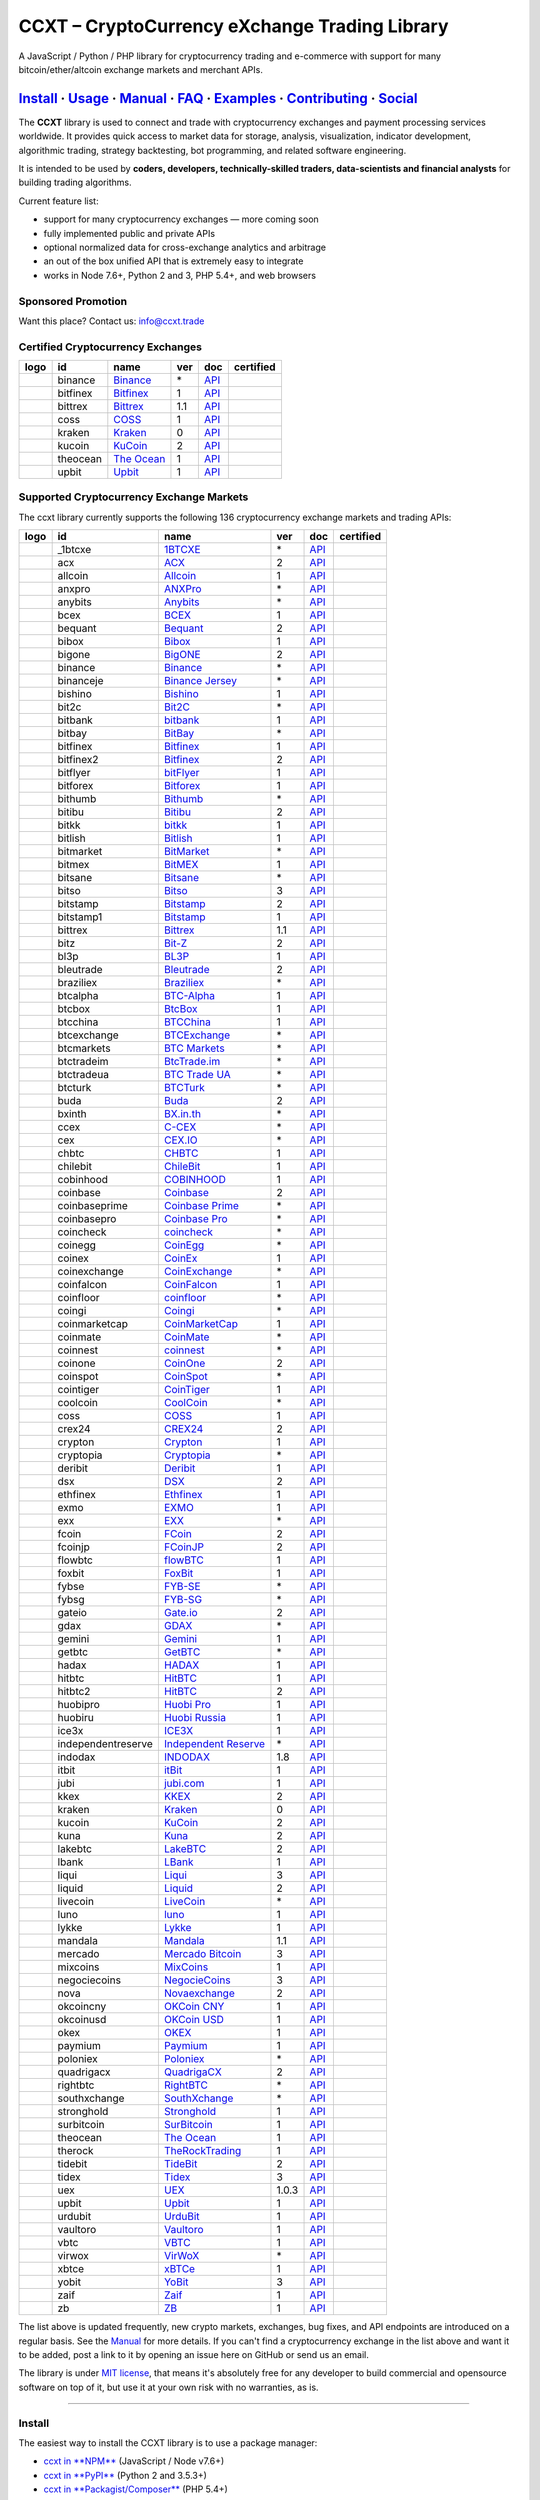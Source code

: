 CCXT – CryptoCurrency eXchange Trading Library
==============================================

|Build Status| |npm| |PyPI| |NPM Downloads| |Gitter| |Supported Exchanges| |Open Collective|
|Twitter Follow|

A JavaScript / Python / PHP library for cryptocurrency trading and e-commerce with support for many bitcoin/ether/altcoin exchange markets and merchant APIs.

`Install <#install>`__ · `Usage <#usage>`__ · `Manual <https://github.com/ccxt/ccxt/wiki>`__ · `FAQ <https://github.com/ccxt/ccxt/wiki/FAQ>`__ · `Examples <https://github.com/ccxt/ccxt/tree/master/examples>`__ · `Contributing <https://github.com/ccxt/ccxt/blob/master/CONTRIBUTING.md>`__ · `Social <#social>`__
~~~~~~~~~~~~~~~~~~~~~~~~~~~~~~~~~~~~~~~~~~~~~~~~~~~~~~~~~~~~~~~~~~~~~~~~~~~~~~~~~~~~~~~~~~~~~~~~~~~~~~~~~~~~~~~~~~~~~~~~~~~~~~~~~~~~~~~~~~~~~~~~~~~~~~~~~~~~~~~~~~~~~~~~~~~~~~~~~~~~~~~~~~~~~~~~~~~~~~~~~~~~~~~~~~~~~~~~~~~~~~~~~~~~~~~~~~~~~~~~~~~~~~~~~~~~~~~~~~~~~~~~~~~~~~~~~~~~~~~~~~~~~~~~~~~~~~~~~~~~~~~~~~~~~~

The **CCXT** library is used to connect and trade with cryptocurrency exchanges and payment processing services worldwide. It provides quick access to market data for storage, analysis, visualization, indicator development, algorithmic trading, strategy backtesting, bot programming, and related software engineering.

It is intended to be used by **coders, developers, technically-skilled traders, data-scientists and financial analysts** for building trading algorithms.

Current feature list:

-  support for many cryptocurrency exchanges — more coming soon
-  fully implemented public and private APIs
-  optional normalized data for cross-exchange analytics and arbitrage
-  an out of the box unified API that is extremely easy to integrate
-  works in Node 7.6+, Python 2 and 3, PHP 5.4+, and web browsers

Sponsored Promotion
-------------------

Want this place? Contact us: info@ccxt.trade

|Placehodler|

Certified Cryptocurrency Exchanges
----------------------------------

+----------------------+------------+-------------------------------------------------------------------+-------+---------------------------------------------------------------------------------------------------+--------------------+
|        logo          | id         | name                                                              | ver   | doc                                                                                               | certified          |
+======================+============+===================================================================+=======+===================================================================================================+====================+
| |binance|            | binance    | `Binance <https://www.binance.com/?ref=10205187>`__               | \*    | `API <https://github.com/binance-exchange/binance-official-api-docs/blob/master/rest-api.md>`__   | |CCXT Certified|   |
+----------------------+------------+-------------------------------------------------------------------+-------+---------------------------------------------------------------------------------------------------+--------------------+
| |bitfinex|           | bitfinex   | `Bitfinex <https://www.bitfinex.com>`__                           | 1     | `API <https://docs.bitfinex.com/v1/docs>`__                                                       | |CCXT Certified|   |
+----------------------+------------+-------------------------------------------------------------------+-------+---------------------------------------------------------------------------------------------------+--------------------+
| |bittrex|            | bittrex    | `Bittrex <https://bittrex.com>`__                                 | 1.1   | `API <https://bittrex.github.io/api/>`__                                                          | |CCXT Certified|   |
+----------------------+------------+-------------------------------------------------------------------+-------+---------------------------------------------------------------------------------------------------+--------------------+
| |coss|               | coss       | `COSS <https://www.coss.io/c/reg?r=OWCMHQVW2Q>`__                 | 1     | `API <https://api.coss.io/v1/spec>`__                                                             | |CCXT Certified|   |
+----------------------+------------+-------------------------------------------------------------------+-------+---------------------------------------------------------------------------------------------------+--------------------+
| |kraken|             | kraken     | `Kraken <https://www.kraken.com>`__                               | 0     | `API <https://www.kraken.com/en-us/help/api>`__                                                   | |CCXT Certified|   |
+----------------------+------------+-------------------------------------------------------------------+-------+---------------------------------------------------------------------------------------------------+--------------------+
| |kucoin|             | kucoin     | `KuCoin <https://www.kucoin.com/ucenter/signup?rcode=E5wkqe>`__   | 2     | `API <https://docs.kucoin.com>`__                                                                 | |CCXT Certified|   |
+----------------------+------------+-------------------------------------------------------------------+-------+---------------------------------------------------------------------------------------------------+--------------------+
| |theocean|           | theocean   | `The Ocean <https://theocean.trade>`__                            | 1     | `API <https://docs.theocean.trade>`__                                                             | |CCXT Certified|   |
+----------------------+------------+-------------------------------------------------------------------+-------+---------------------------------------------------------------------------------------------------+--------------------+
| |upbit|              | upbit      | `Upbit <https://upbit.com>`__                                     | 1     | `API <https://docs.upbit.com/docs/%EC%9A%94%EC%B2%AD-%EC%88%98-%EC%A0%9C%ED%95%9C>`__             | |CCXT Certified|   |
+----------------------+------------+-------------------------------------------------------------------+-------+---------------------------------------------------------------------------------------------------+--------------------+

Supported Cryptocurrency Exchange Markets
-----------------------------------------

The ccxt library currently supports the following 136 cryptocurrency exchange markets and trading APIs:

+------------------------+----------------------+-------------------------------------------------------------------------------------------+---------+-------------------------------------------------------------------------------------------------------+--------------------+
|        logo            | id                   | name                                                                                      | ver     | doc                                                                                                   | certified          |
+========================+======================+===========================================================================================+=========+=======================================================================================================+====================+
| |_1btcxe|              | _1btcxe              | `1BTCXE <https://1btcxe.com>`__                                                           | \*      | `API <https://1btcxe.com/api-docs.php>`__                                                             |                    |
+------------------------+----------------------+-------------------------------------------------------------------------------------------+---------+-------------------------------------------------------------------------------------------------------+--------------------+
| |acx|                  | acx                  | `ACX <https://acx.io>`__                                                                  | 2       | `API <https://acx.io/documents/api_v2>`__                                                             |                    |
+------------------------+----------------------+-------------------------------------------------------------------------------------------+---------+-------------------------------------------------------------------------------------------------------+--------------------+
| |allcoin|              | allcoin              | `Allcoin <https://www.allcoin.com>`__                                                     | 1       | `API <https://www.allcoin.com/api_market/market>`__                                                   |                    |
+------------------------+----------------------+-------------------------------------------------------------------------------------------+---------+-------------------------------------------------------------------------------------------------------+--------------------+
| |anxpro|               | anxpro               | `ANXPro <https://anxpro.com>`__                                                           | \*      | `API <https://anxv2.docs.apiary.io>`__                                                                |                    |
+------------------------+----------------------+-------------------------------------------------------------------------------------------+---------+-------------------------------------------------------------------------------------------------------+--------------------+
| |anybits|              | anybits              | `Anybits <https://anybits.com>`__                                                         | \*      | `API <https://anybits.com/help/api>`__                                                                |                    |
+------------------------+----------------------+-------------------------------------------------------------------------------------------+---------+-------------------------------------------------------------------------------------------------------+--------------------+
| |bcex|                 | bcex                 | `BCEX <https://www.bcex.top/user/reg/type/2/pid/758978>`__                                | 1       | `API <https://github.com/BCEX-TECHNOLOGY-LIMITED/API_Docs/wiki/Interface>`__                          |                    |
+------------------------+----------------------+-------------------------------------------------------------------------------------------+---------+-------------------------------------------------------------------------------------------------------+--------------------+
| |bequant|              | bequant              | `Bequant <https://hitbtc.com/?ref_id=5a5d39a65d466>`__                                    | 2       | `API <https://api.bequant.io/>`__                                                                     |                    |
+------------------------+----------------------+-------------------------------------------------------------------------------------------+---------+-------------------------------------------------------------------------------------------------------+--------------------+
| |bibox|                | bibox                | `Bibox <https://www.bibox.com/signPage?id=11114745&lang=en>`__                            | 1       | `API <https://github.com/Biboxcom/api_reference/wiki/home_en>`__                                      |                    |
+------------------------+----------------------+-------------------------------------------------------------------------------------------+---------+-------------------------------------------------------------------------------------------------------+--------------------+
| |bigone|               | bigone               | `BigONE <https://b1.run/users/new?code=D3LLBVFT>`__                                       | 2       | `API <https://open.big.one/docs/api.html>`__                                                          |                    |
+------------------------+----------------------+-------------------------------------------------------------------------------------------+---------+-------------------------------------------------------------------------------------------------------+--------------------+
| |binance|              | binance              | `Binance <https://www.binance.com/?ref=10205187>`__                                       | \*      | `API <https://github.com/binance-exchange/binance-official-api-docs/blob/master/rest-api.md>`__       | |CCXT Certified|   |
+------------------------+----------------------+-------------------------------------------------------------------------------------------+---------+-------------------------------------------------------------------------------------------------------+--------------------+
| |binanceje|            | binanceje            | `Binance Jersey <https://www.binance.je/?ref=35047921>`__                                 | \*      | `API <https://github.com/binance-exchange/binance-official-api-docs/blob/master/rest-api.md>`__       |                    |
+------------------------+----------------------+-------------------------------------------------------------------------------------------+---------+-------------------------------------------------------------------------------------------------------+--------------------+
| |bishino|              | bishino              | `Bishino <https://www.bishino.com>`__                                                     | 1       | `API <https://docs.bishino.com>`__                                                                    |                    |
+------------------------+----------------------+-------------------------------------------------------------------------------------------+---------+-------------------------------------------------------------------------------------------------------+--------------------+
| |bit2c|                | bit2c                | `Bit2C <https://www.bit2c.co.il>`__                                                       | \*      | `API <https://www.bit2c.co.il/home/api>`__                                                            |                    |
+------------------------+----------------------+-------------------------------------------------------------------------------------------+---------+-------------------------------------------------------------------------------------------------------+--------------------+
| |bitbank|              | bitbank              | `bitbank <https://bitbank.cc/>`__                                                         | 1       | `API <https://docs.bitbank.cc/>`__                                                                    |                    |
+------------------------+----------------------+-------------------------------------------------------------------------------------------+---------+-------------------------------------------------------------------------------------------------------+--------------------+
| |bitbay|               | bitbay               | `BitBay <https://bitbay.net>`__                                                           | \*      | `API <https://bitbay.net/public-api>`__                                                               |                    |
+------------------------+----------------------+-------------------------------------------------------------------------------------------+---------+-------------------------------------------------------------------------------------------------------+--------------------+
| |bitfinex|             | bitfinex             | `Bitfinex <https://www.bitfinex.com>`__                                                   | 1       | `API <https://docs.bitfinex.com/v1/docs>`__                                                           | |CCXT Certified|   |
+------------------------+----------------------+-------------------------------------------------------------------------------------------+---------+-------------------------------------------------------------------------------------------------------+--------------------+
| |bitfinex2|            | bitfinex2            | `Bitfinex <https://www.bitfinex.com>`__                                                   | 2       | `API <https://docs.bitfinex.com/v2/docs/>`__                                                          |                    |
+------------------------+----------------------+-------------------------------------------------------------------------------------------+---------+-------------------------------------------------------------------------------------------------------+--------------------+
| |bitflyer|             | bitflyer             | `bitFlyer <https://bitflyer.jp>`__                                                        | 1       | `API <https://lightning.bitflyer.com/docs?lang=en>`__                                                 |                    |
+------------------------+----------------------+-------------------------------------------------------------------------------------------+---------+-------------------------------------------------------------------------------------------------------+--------------------+
| |bitforex|             | bitforex             | `Bitforex <https://www.bitforex.com/registered?inviterId=1867438>`__                      | 1       | `API <https://github.com/bitforexapi/API_Docs/wiki>`__                                                |                    |
+------------------------+----------------------+-------------------------------------------------------------------------------------------+---------+-------------------------------------------------------------------------------------------------------+--------------------+
| |bithumb|              | bithumb              | `Bithumb <https://www.bithumb.com>`__                                                     | \*      | `API <https://apidocs.bithumb.com>`__                                                                 |                    |
+------------------------+----------------------+-------------------------------------------------------------------------------------------+---------+-------------------------------------------------------------------------------------------------------+--------------------+
| |bitibu|               | bitibu               | `Bitibu <https://bitibu.com>`__                                                           | 2       | `API <https://bitibu.com/documents/api_v2>`__                                                         |                    |
+------------------------+----------------------+-------------------------------------------------------------------------------------------+---------+-------------------------------------------------------------------------------------------------------+--------------------+
| |bitkk|                | bitkk                | `bitkk <https://vip.zb.com/user/register?recommendCode=bn070u>`__                         | 1       | `API <https://www.bitkk.com/i/developer>`__                                                           |                    |
+------------------------+----------------------+-------------------------------------------------------------------------------------------+---------+-------------------------------------------------------------------------------------------------------+--------------------+
| |bitlish|              | bitlish              | `Bitlish <https://bitlish.com>`__                                                         | 1       | `API <https://bitlish.com/api>`__                                                                     |                    |
+------------------------+----------------------+-------------------------------------------------------------------------------------------+---------+-------------------------------------------------------------------------------------------------------+--------------------+
| |bitmarket|            | bitmarket            | `BitMarket <https://www.bitmarket.net/?ref=23323>`__                                      | \*      | `API <https://www.bitmarket.net/docs.php?file=api_public.html>`__                                     |                    |
+------------------------+----------------------+-------------------------------------------------------------------------------------------+---------+-------------------------------------------------------------------------------------------------------+--------------------+
| |bitmex|               | bitmex               | `BitMEX <https://www.bitmex.com/register/rm3C16>`__                                       | 1       | `API <https://www.bitmex.com/app/apiOverview>`__                                                      |                    |
+------------------------+----------------------+-------------------------------------------------------------------------------------------+---------+-------------------------------------------------------------------------------------------------------+--------------------+
| |bitsane|              | bitsane              | `Bitsane <https://bitsane.com>`__                                                         | \*      | `API <https://bitsane.com/help/api>`__                                                                |                    |
+------------------------+----------------------+-------------------------------------------------------------------------------------------+---------+-------------------------------------------------------------------------------------------------------+--------------------+
| |bitso|                | bitso                | `Bitso <https://bitso.com/?ref=itej>`__                                                   | 3       | `API <https://bitso.com/api_info>`__                                                                  |                    |
+------------------------+----------------------+-------------------------------------------------------------------------------------------+---------+-------------------------------------------------------------------------------------------------------+--------------------+
| |bitstamp|             | bitstamp             | `Bitstamp <https://www.bitstamp.net>`__                                                   | 2       | `API <https://www.bitstamp.net/api>`__                                                                |                    |
+------------------------+----------------------+-------------------------------------------------------------------------------------------+---------+-------------------------------------------------------------------------------------------------------+--------------------+
| |bitstamp1|            | bitstamp1            | `Bitstamp <https://www.bitstamp.net>`__                                                   | 1       | `API <https://www.bitstamp.net/api>`__                                                                |                    |
+------------------------+----------------------+-------------------------------------------------------------------------------------------+---------+-------------------------------------------------------------------------------------------------------+--------------------+
| |bittrex|              | bittrex              | `Bittrex <https://bittrex.com>`__                                                         | 1.1     | `API <https://bittrex.github.io/api/>`__                                                              | |CCXT Certified|   |
+------------------------+----------------------+-------------------------------------------------------------------------------------------+---------+-------------------------------------------------------------------------------------------------------+--------------------+
| |bitz|                 | bitz                 | `Bit-Z <https://u.bit-z.com/register?invite_code=1429193>`__                              | 2       | `API <https://apidoc.bit-z.com/en/>`__                                                                |                    |
+------------------------+----------------------+-------------------------------------------------------------------------------------------+---------+-------------------------------------------------------------------------------------------------------+--------------------+
| |bl3p|                 | bl3p                 | `BL3P <https://bl3p.eu>`__                                                                | 1       | `API <https://github.com/BitonicNL/bl3p-api/tree/master/docs>`__                                      |                    |
+------------------------+----------------------+-------------------------------------------------------------------------------------------+---------+-------------------------------------------------------------------------------------------------------+--------------------+
| |bleutrade|            | bleutrade            | `Bleutrade <https://bleutrade.com>`__                                                     | 2       | `API <https://bleutrade.com/help/API>`__                                                              |                    |
+------------------------+----------------------+-------------------------------------------------------------------------------------------+---------+-------------------------------------------------------------------------------------------------------+--------------------+
| |braziliex|            | braziliex            | `Braziliex <https://braziliex.com/?ref=5FE61AB6F6D67DA885BC98BA27223465>`__               | \*      | `API <https://braziliex.com/exchange/api.php>`__                                                      |                    |
+------------------------+----------------------+-------------------------------------------------------------------------------------------+---------+-------------------------------------------------------------------------------------------------------+--------------------+
| |btcalpha|             | btcalpha             | `BTC-Alpha <https://btc-alpha.com/?r=123788>`__                                           | 1       | `API <https://btc-alpha.github.io/api-docs>`__                                                        |                    |
+------------------------+----------------------+-------------------------------------------------------------------------------------------+---------+-------------------------------------------------------------------------------------------------------+--------------------+
| |btcbox|               | btcbox               | `BtcBox <https://www.btcbox.co.jp/>`__                                                    | 1       | `API <https://www.btcbox.co.jp/help/asm>`__                                                           |                    |
+------------------------+----------------------+-------------------------------------------------------------------------------------------+---------+-------------------------------------------------------------------------------------------------------+--------------------+
| |btcchina|             | btcchina             | `BTCChina <https://www.btcchina.com>`__                                                   | 1       | `API <https://www.btcchina.com/apidocs>`__                                                            |                    |
+------------------------+----------------------+-------------------------------------------------------------------------------------------+---------+-------------------------------------------------------------------------------------------------------+--------------------+
| |btcexchange|          | btcexchange          | `BTCExchange <https://www.btcexchange.ph>`__                                              | \*      | `API <https://github.com/BTCTrader/broker-api-docs>`__                                                |                    |
+------------------------+----------------------+-------------------------------------------------------------------------------------------+---------+-------------------------------------------------------------------------------------------------------+--------------------+
| |btcmarkets|           | btcmarkets           | `BTC Markets <https://btcmarkets.net>`__                                                  | \*      | `API <https://github.com/BTCMarkets/API>`__                                                           |                    |
+------------------------+----------------------+-------------------------------------------------------------------------------------------+---------+-------------------------------------------------------------------------------------------------------+--------------------+
| |btctradeim|           | btctradeim           | `BtcTrade.im <http://www.coinegg.com/user/register?invite=523218>`__                      | \*      | `API <https://www.btctrade.im/help.api.html>`__                                                       |                    |
+------------------------+----------------------+-------------------------------------------------------------------------------------------+---------+-------------------------------------------------------------------------------------------------------+--------------------+
| |btctradeua|           | btctradeua           | `BTC Trade UA <https://btc-trade.com.ua>`__                                               | \*      | `API <https://docs.google.com/document/d/1ocYA0yMy_RXd561sfG3qEPZ80kyll36HUxvCRe5GbhE/edit>`__        |                    |
+------------------------+----------------------+-------------------------------------------------------------------------------------------+---------+-------------------------------------------------------------------------------------------------------+--------------------+
| |btcturk|              | btcturk              | `BTCTurk <https://www.btcturk.com>`__                                                     | \*      | `API <https://github.com/BTCTrader/broker-api-docs>`__                                                |                    |
+------------------------+----------------------+-------------------------------------------------------------------------------------------+---------+-------------------------------------------------------------------------------------------------------+--------------------+
| |buda|                 | buda                 | `Buda <https://www.buda.com>`__                                                           | 2       | `API <https://api.buda.com>`__                                                                        |                    |
+------------------------+----------------------+-------------------------------------------------------------------------------------------+---------+-------------------------------------------------------------------------------------------------------+--------------------+
| |bxinth|               | bxinth               | `BX.in.th <https://bx.in.th>`__                                                           | \*      | `API <https://bx.in.th/info/api>`__                                                                   |                    |
+------------------------+----------------------+-------------------------------------------------------------------------------------------+---------+-------------------------------------------------------------------------------------------------------+--------------------+
| |ccex|                 | ccex                 | `C-CEX <https://c-cex.com>`__                                                             | \*      | `API <https://c-cex.com/?id=api>`__                                                                   |                    |
+------------------------+----------------------+-------------------------------------------------------------------------------------------+---------+-------------------------------------------------------------------------------------------------------+--------------------+
| |cex|                  | cex                  | `CEX.IO <https://cex.io/r/0/up105393824/0/>`__                                            | \*      | `API <https://cex.io/cex-api>`__                                                                      |                    |
+------------------------+----------------------+-------------------------------------------------------------------------------------------+---------+-------------------------------------------------------------------------------------------------------+--------------------+
| |chbtc|                | chbtc                | `CHBTC <https://vip.zb.com/user/register?recommendCode=bn070u>`__                         | 1       | `API <https://www.chbtc.com/i/developer>`__                                                           |                    |
+------------------------+----------------------+-------------------------------------------------------------------------------------------+---------+-------------------------------------------------------------------------------------------------------+--------------------+
| |chilebit|             | chilebit             | `ChileBit <https://chilebit.net>`__                                                       | 1       | `API <https://blinktrade.com/docs>`__                                                                 |                    |
+------------------------+----------------------+-------------------------------------------------------------------------------------------+---------+-------------------------------------------------------------------------------------------------------+--------------------+
| |cobinhood|            | cobinhood            | `COBINHOOD <https://cobinhood.com>`__                                                     | 1       | `API <https://cobinhood.github.io/api-public>`__                                                      |                    |
+------------------------+----------------------+-------------------------------------------------------------------------------------------+---------+-------------------------------------------------------------------------------------------------------+--------------------+
| |coinbase|             | coinbase             | `Coinbase <https://www.coinbase.com/join/58cbe25a355148797479dbd2>`__                     | 2       | `API <https://developers.coinbase.com/api/v2>`__                                                      |                    |
+------------------------+----------------------+-------------------------------------------------------------------------------------------+---------+-------------------------------------------------------------------------------------------------------+--------------------+
| |coinbaseprime|        | coinbaseprime        | `Coinbase Prime <https://prime.coinbase.com>`__                                           | \*      | `API <https://docs.prime.coinbase.com>`__                                                             |                    |
+------------------------+----------------------+-------------------------------------------------------------------------------------------+---------+-------------------------------------------------------------------------------------------------------+--------------------+
| |coinbasepro|          | coinbasepro          | `Coinbase Pro <https://pro.coinbase.com/>`__                                              | \*      | `API <https://docs.pro.coinbase.com/>`__                                                              |                    |
+------------------------+----------------------+-------------------------------------------------------------------------------------------+---------+-------------------------------------------------------------------------------------------------------+--------------------+
| |coincheck|            | coincheck            | `coincheck <https://coincheck.com>`__                                                     | \*      | `API <https://coincheck.com/documents/exchange/api>`__                                                |                    |
+------------------------+----------------------+-------------------------------------------------------------------------------------------+---------+-------------------------------------------------------------------------------------------------------+--------------------+
| |coinegg|              | coinegg              | `CoinEgg <http://www.coinegg.com/user/register?invite=523218>`__                          | \*      | `API <https://www.coinegg.com/explain.api.html>`__                                                    |                    |
+------------------------+----------------------+-------------------------------------------------------------------------------------------+---------+-------------------------------------------------------------------------------------------------------+--------------------+
| |coinex|               | coinex               | `CoinEx <https://www.coinex.com/account/signup?refer_code=yw5fz>`__                       | 1       | `API <https://github.com/coinexcom/coinex_exchange_api/wiki>`__                                       |                    |
+------------------------+----------------------+-------------------------------------------------------------------------------------------+---------+-------------------------------------------------------------------------------------------------------+--------------------+
| |coinexchange|         | coinexchange         | `CoinExchange <https://www.coinexchange.io>`__                                            | \*      | `API <https://coinexchangeio.github.io/slate/>`__                                                     |                    |
+------------------------+----------------------+-------------------------------------------------------------------------------------------+---------+-------------------------------------------------------------------------------------------------------+--------------------+
| |coinfalcon|           | coinfalcon           | `CoinFalcon <https://coinfalcon.com/?ref=CFJSVGTUPASB>`__                                 | 1       | `API <https://docs.coinfalcon.com>`__                                                                 |                    |
+------------------------+----------------------+-------------------------------------------------------------------------------------------+---------+-------------------------------------------------------------------------------------------------------+--------------------+
| |coinfloor|            | coinfloor            | `coinfloor <https://www.coinfloor.co.uk>`__                                               | \*      | `API <https://github.com/coinfloor/api>`__                                                            |                    |
+------------------------+----------------------+-------------------------------------------------------------------------------------------+---------+-------------------------------------------------------------------------------------------------------+--------------------+
| |coingi|               | coingi               | `Coingi <https://coingi.com>`__                                                           | \*      | `API <https://coingi.docs.apiary.io>`__                                                               |                    |
+------------------------+----------------------+-------------------------------------------------------------------------------------------+---------+-------------------------------------------------------------------------------------------------------+--------------------+
| |coinmarketcap|        | coinmarketcap        | `CoinMarketCap <https://coinmarketcap.com>`__                                             | 1       | `API <https://coinmarketcap.com/api>`__                                                               |                    |
+------------------------+----------------------+-------------------------------------------------------------------------------------------+---------+-------------------------------------------------------------------------------------------------------+--------------------+
| |coinmate|             | coinmate             | `CoinMate <https://coinmate.io?referral=YTFkM1RsOWFObVpmY1ZjMGREQmpTRnBsWjJJNVp3PT0>`__   | \*      | `API <https://coinmate.docs.apiary.io>`__                                                             |                    |
+------------------------+----------------------+-------------------------------------------------------------------------------------------+---------+-------------------------------------------------------------------------------------------------------+--------------------+
| |coinnest|             | coinnest             | `coinnest <https://www.coinnest.co.kr>`__                                                 | \*      | `API <https://www.coinnest.co.kr/doc/intro.html>`__                                                   |                    |
+------------------------+----------------------+-------------------------------------------------------------------------------------------+---------+-------------------------------------------------------------------------------------------------------+--------------------+
| |coinone|              | coinone              | `CoinOne <https://coinone.co.kr>`__                                                       | 2       | `API <https://doc.coinone.co.kr>`__                                                                   |                    |
+------------------------+----------------------+-------------------------------------------------------------------------------------------+---------+-------------------------------------------------------------------------------------------------------+--------------------+
| |coinspot|             | coinspot             | `CoinSpot <https://www.coinspot.com.au>`__                                                | \*      | `API <https://www.coinspot.com.au/api>`__                                                             |                    |
+------------------------+----------------------+-------------------------------------------------------------------------------------------+---------+-------------------------------------------------------------------------------------------------------+--------------------+
| |cointiger|            | cointiger            | `CoinTiger <https://www.cointiger.pro/exchange/register.html?refCode=FfvDtt>`__           | 1       | `API <https://github.com/cointiger/api-docs-en/wiki>`__                                               |                    |
+------------------------+----------------------+-------------------------------------------------------------------------------------------+---------+-------------------------------------------------------------------------------------------------------+--------------------+
| |coolcoin|             | coolcoin             | `CoolCoin <http://www.coinegg.com/user/register?invite=523218>`__                         | \*      | `API <https://www.coolcoin.com/help.api.html>`__                                                      |                    |
+------------------------+----------------------+-------------------------------------------------------------------------------------------+---------+-------------------------------------------------------------------------------------------------------+--------------------+
| |coss|                 | coss                 | `COSS <https://www.coss.io/c/reg?r=OWCMHQVW2Q>`__                                         | 1       | `API <https://api.coss.io/v1/spec>`__                                                                 | |CCXT Certified|   |
+------------------------+----------------------+-------------------------------------------------------------------------------------------+---------+-------------------------------------------------------------------------------------------------------+--------------------+
| |crex24|               | crex24               | `CREX24 <https://crex24.com/?refid=slxsjsjtil8xexl9hksr>`__                               | 2       | `API <https://docs.crex24.com/trade-api/v2>`__                                                        |                    |
+------------------------+----------------------+-------------------------------------------------------------------------------------------+---------+-------------------------------------------------------------------------------------------------------+--------------------+
| |crypton|              | crypton              | `Crypton <https://cryptonbtc.com>`__                                                      | 1       | `API <https://cryptonbtc.docs.apiary.io/>`__                                                          |                    |
+------------------------+----------------------+-------------------------------------------------------------------------------------------+---------+-------------------------------------------------------------------------------------------------------+--------------------+
| |cryptopia|            | cryptopia            | `Cryptopia <https://www.cryptopia.co.nz/Register?referrer=kroitor>`__                     | \*      | `API <https://support.cryptopia.co.nz/csm?id=kb_article&sys_id=a75703dcdbb9130084ed147a3a9619bc>`__   |                    |
+------------------------+----------------------+-------------------------------------------------------------------------------------------+---------+-------------------------------------------------------------------------------------------------------+--------------------+
| |deribit|              | deribit              | `Deribit <https://www.deribit.com/reg-1189.4038>`__                                       | 1       | `API <https://docs.deribit.com/>`__                                                                   |                    |
+------------------------+----------------------+-------------------------------------------------------------------------------------------+---------+-------------------------------------------------------------------------------------------------------+--------------------+
| |dsx|                  | dsx                  | `DSX <https://dsx.uk>`__                                                                  | 2       | `API <https://api.dsx.uk>`__                                                                          |                    |
+------------------------+----------------------+-------------------------------------------------------------------------------------------+---------+-------------------------------------------------------------------------------------------------------+--------------------+
| |ethfinex|             | ethfinex             | `Ethfinex <https://www.ethfinex.com>`__                                                   | 1       | `API <https://bitfinex.readme.io/v1/docs>`__                                                          |                    |
+------------------------+----------------------+-------------------------------------------------------------------------------------------+---------+-------------------------------------------------------------------------------------------------------+--------------------+
| |exmo|                 | exmo                 | `EXMO <https://exmo.me/?ref=131685>`__                                                    | 1       | `API <https://exmo.me/en/api_doc?ref=131685>`__                                                       |                    |
+------------------------+----------------------+-------------------------------------------------------------------------------------------+---------+-------------------------------------------------------------------------------------------------------+--------------------+
| |exx|                  | exx                  | `EXX <https://www.exx.com/r/fde4260159e53ab8a58cc9186d35501f>`__                          | \*      | `API <https://www.exx.com/help/restApi>`__                                                            |                    |
+------------------------+----------------------+-------------------------------------------------------------------------------------------+---------+-------------------------------------------------------------------------------------------------------+--------------------+
| |fcoin|                | fcoin                | `FCoin <https://www.fcoin.com/i/Z5P7V>`__                                                 | 2       | `API <https://developer.fcoin.com>`__                                                                 |                    |
+------------------------+----------------------+-------------------------------------------------------------------------------------------+---------+-------------------------------------------------------------------------------------------------------+--------------------+
| |fcoinjp|              | fcoinjp              | `FCoinJP <https://www.fcoinjp.com>`__                                                     | 2       | `API <https://developer.fcoin.com>`__                                                                 |                    |
+------------------------+----------------------+-------------------------------------------------------------------------------------------+---------+-------------------------------------------------------------------------------------------------------+--------------------+
| |flowbtc|              | flowbtc              | `flowBTC <https://trader.flowbtc.com>`__                                                  | 1       | `API <https://www.flowbtc.com.br/api.html>`__                                                         |                    |
+------------------------+----------------------+-------------------------------------------------------------------------------------------+---------+-------------------------------------------------------------------------------------------------------+--------------------+
| |foxbit|               | foxbit               | `FoxBit <https://foxbit.exchange>`__                                                      | 1       | `API <https://blinktrade.com/docs>`__                                                                 |                    |
+------------------------+----------------------+-------------------------------------------------------------------------------------------+---------+-------------------------------------------------------------------------------------------------------+--------------------+
| |fybse|                | fybse                | `FYB-SE <https://www.fybse.se>`__                                                         | \*      | `API <https://fyb.docs.apiary.io>`__                                                                  |                    |
+------------------------+----------------------+-------------------------------------------------------------------------------------------+---------+-------------------------------------------------------------------------------------------------------+--------------------+
| |fybsg|                | fybsg                | `FYB-SG <https://www.fybsg.com>`__                                                        | \*      | `API <https://fyb.docs.apiary.io>`__                                                                  |                    |
+------------------------+----------------------+-------------------------------------------------------------------------------------------+---------+-------------------------------------------------------------------------------------------------------+--------------------+
| |gateio|               | gateio               | `Gate.io <https://www.gate.io/signup/2436035>`__                                          | 2       | `API <https://gate.io/api2>`__                                                                        |                    |
+------------------------+----------------------+-------------------------------------------------------------------------------------------+---------+-------------------------------------------------------------------------------------------------------+--------------------+
| |gdax|                 | gdax                 | `GDAX <https://www.gdax.com>`__                                                           | \*      | `API <https://docs.gdax.com>`__                                                                       |                    |
+------------------------+----------------------+-------------------------------------------------------------------------------------------+---------+-------------------------------------------------------------------------------------------------------+--------------------+
| |gemini|               | gemini               | `Gemini <https://gemini.com>`__                                                           | 1       | `API <https://docs.gemini.com/rest-api>`__                                                            |                    |
+------------------------+----------------------+-------------------------------------------------------------------------------------------+---------+-------------------------------------------------------------------------------------------------------+--------------------+
| |getbtc|               | getbtc               | `GetBTC <https://getbtc.org>`__                                                           | \*      | `API <https://getbtc.org/api-docs.php>`__                                                             |                    |
+------------------------+----------------------+-------------------------------------------------------------------------------------------+---------+-------------------------------------------------------------------------------------------------------+--------------------+
| |hadax|                | hadax                | `HADAX <https://www.huobi.br.com/en-us/topic/invited/?invite_code=rwrd3>`__               | 1       | `API <https://github.com/huobiapi/API_Docs/wiki>`__                                                   |                    |
+------------------------+----------------------+-------------------------------------------------------------------------------------------+---------+-------------------------------------------------------------------------------------------------------+--------------------+
| |hitbtc|               | hitbtc               | `HitBTC <https://hitbtc.com/?ref_id=5a5d39a65d466>`__                                     | 1       | `API <https://github.com/hitbtc-com/hitbtc-api/blob/master/APIv1.md>`__                               |                    |
+------------------------+----------------------+-------------------------------------------------------------------------------------------+---------+-------------------------------------------------------------------------------------------------------+--------------------+
| |hitbtc2|              | hitbtc2              | `HitBTC <https://hitbtc.com/?ref_id=5a5d39a65d466>`__                                     | 2       | `API <https://api.hitbtc.com>`__                                                                      |                    |
+------------------------+----------------------+-------------------------------------------------------------------------------------------+---------+-------------------------------------------------------------------------------------------------------+--------------------+
| |huobipro|             | huobipro             | `Huobi Pro <https://www.huobi.br.com/en-us/topic/invited/?invite_code=rwrd3>`__           | 1       | `API <https://github.com/huobiapi/API_Docs/wiki/REST_api_reference>`__                                |                    |
+------------------------+----------------------+-------------------------------------------------------------------------------------------+---------+-------------------------------------------------------------------------------------------------------+--------------------+
| |huobiru|              | huobiru              | `Huobi Russia <https://www.huobi.com.ru/invite?invite_code=esc74>`__                      | 1       | `API <https://github.com/cloudapidoc/API_Docs_en>`__                                                  |                    |
+------------------------+----------------------+-------------------------------------------------------------------------------------------+---------+-------------------------------------------------------------------------------------------------------+--------------------+
| |ice3x|                | ice3x                | `ICE3X <https://ice3x.com?ref=14341802>`__                                                | 1       | `API <https://ice3x.co.za/ice-cubed-bitcoin-exchange-api-documentation-1-june-2017>`__                |                    |
+------------------------+----------------------+-------------------------------------------------------------------------------------------+---------+-------------------------------------------------------------------------------------------------------+--------------------+
| |independentreserve|   | independentreserve   | `Independent Reserve <https://www.independentreserve.com>`__                              | \*      | `API <https://www.independentreserve.com/API>`__                                                      |                    |
+------------------------+----------------------+-------------------------------------------------------------------------------------------+---------+-------------------------------------------------------------------------------------------------------+--------------------+
| |indodax|              | indodax              | `INDODAX <https://indodax.com/ref/testbitcoincoid/1>`__                                   | 1.8     | `API <https://indodax.com/downloads/BITCOINCOID-API-DOCUMENTATION.pdf>`__                             |                    |
+------------------------+----------------------+-------------------------------------------------------------------------------------------+---------+-------------------------------------------------------------------------------------------------------+--------------------+
| |itbit|                | itbit                | `itBit <https://www.itbit.com>`__                                                         | 1       | `API <https://api.itbit.com/docs>`__                                                                  |                    |
+------------------------+----------------------+-------------------------------------------------------------------------------------------+---------+-------------------------------------------------------------------------------------------------------+--------------------+
| |jubi|                 | jubi                 | `jubi.com <https://www.jubi.com>`__                                                       | 1       | `API <https://www.jubi.com/help/api.html>`__                                                          |                    |
+------------------------+----------------------+-------------------------------------------------------------------------------------------+---------+-------------------------------------------------------------------------------------------------------+--------------------+
| |kkex|                 | kkex                 | `KKEX <https://kkex.com>`__                                                               | 2       | `API <https://kkex.com/api_wiki/cn/>`__                                                               |                    |
+------------------------+----------------------+-------------------------------------------------------------------------------------------+---------+-------------------------------------------------------------------------------------------------------+--------------------+
| |kraken|               | kraken               | `Kraken <https://www.kraken.com>`__                                                       | 0       | `API <https://www.kraken.com/en-us/help/api>`__                                                       | |CCXT Certified|   |
+------------------------+----------------------+-------------------------------------------------------------------------------------------+---------+-------------------------------------------------------------------------------------------------------+--------------------+
| |kucoin|               | kucoin               | `KuCoin <https://www.kucoin.com/ucenter/signup?rcode=E5wkqe>`__                           | 2       | `API <https://docs.kucoin.com>`__                                                                     | |CCXT Certified|   |
+------------------------+----------------------+-------------------------------------------------------------------------------------------+---------+-------------------------------------------------------------------------------------------------------+--------------------+
| |kuna|                 | kuna                 | `Kuna <https://kuna.io>`__                                                                | 2       | `API <https://kuna.io/documents/api>`__                                                               |                    |
+------------------------+----------------------+-------------------------------------------------------------------------------------------+---------+-------------------------------------------------------------------------------------------------------+--------------------+
| |lakebtc|              | lakebtc              | `LakeBTC <https://www.lakebtc.com>`__                                                     | 2       | `API <https://www.lakebtc.com/s/api_v2>`__                                                            |                    |
+------------------------+----------------------+-------------------------------------------------------------------------------------------+---------+-------------------------------------------------------------------------------------------------------+--------------------+
| |lbank|                | lbank                | `LBank <https://www.lbank.info/sign-up.html?icode=7QCY&lang=en-US>`__                     | 1       | `API <https://github.com/LBank-exchange/lbank-official-api-docs>`__                                   |                    |
+------------------------+----------------------+-------------------------------------------------------------------------------------------+---------+-------------------------------------------------------------------------------------------------------+--------------------+
| |liqui|                | liqui                | `Liqui <https://liqui.io>`__                                                              | 3       | `API <https://liqui.io/api>`__                                                                        |                    |
+------------------------+----------------------+-------------------------------------------------------------------------------------------+---------+-------------------------------------------------------------------------------------------------------+--------------------+
| |liquid|               | liquid               | `Liquid <https://www.liquid.com?affiliate=SbzC62lt30976>`__                               | 2       | `API <https://developers.quoine.com>`__                                                               |                    |
+------------------------+----------------------+-------------------------------------------------------------------------------------------+---------+-------------------------------------------------------------------------------------------------------+--------------------+
| |livecoin|             | livecoin             | `LiveCoin <https://livecoin.net/?from=Livecoin-CQ1hfx44>`__                               | \*      | `API <https://www.livecoin.net/api?lang=en>`__                                                        |                    |
+------------------------+----------------------+-------------------------------------------------------------------------------------------+---------+-------------------------------------------------------------------------------------------------------+--------------------+
| |luno|                 | luno                 | `luno <https://www.luno.com>`__                                                           | 1       | `API <https://www.luno.com/en/api>`__                                                                 |                    |
+------------------------+----------------------+-------------------------------------------------------------------------------------------+---------+-------------------------------------------------------------------------------------------------------+--------------------+
| |lykke|                | lykke                | `Lykke <https://www.lykke.com>`__                                                         | 1       | `API <https://hft-api.lykke.com/swagger/ui/>`__                                                       |                    |
+------------------------+----------------------+-------------------------------------------------------------------------------------------+---------+-------------------------------------------------------------------------------------------------------+--------------------+
| |mandala|              | mandala              | `Mandala <https://trade.mandalaex.com/?ref=564377>`__                                     | 1.1     | `API <https://documenter.getpostman.com/view/6273708/RznBP1Hh>`__                                     |                    |
+------------------------+----------------------+-------------------------------------------------------------------------------------------+---------+-------------------------------------------------------------------------------------------------------+--------------------+
| |mercado|              | mercado              | `Mercado Bitcoin <https://www.mercadobitcoin.com.br>`__                                   | 3       | `API <https://www.mercadobitcoin.com.br/api-doc>`__                                                   |                    |
+------------------------+----------------------+-------------------------------------------------------------------------------------------+---------+-------------------------------------------------------------------------------------------------------+--------------------+
| |mixcoins|             | mixcoins             | `MixCoins <https://mixcoins.com>`__                                                       | 1       | `API <https://mixcoins.com/help/api/>`__                                                              |                    |
+------------------------+----------------------+-------------------------------------------------------------------------------------------+---------+-------------------------------------------------------------------------------------------------------+--------------------+
| |negociecoins|         | negociecoins         | `NegocieCoins <https://www.negociecoins.com.br>`__                                        | 3       | `API <https://www.negociecoins.com.br/documentacao-tradeapi>`__                                       |                    |
+------------------------+----------------------+-------------------------------------------------------------------------------------------+---------+-------------------------------------------------------------------------------------------------------+--------------------+
| |nova|                 | nova                 | `Novaexchange <https://novaexchange.com>`__                                               | 2       | `API <https://novaexchange.com/remote/faq>`__                                                         |                    |
+------------------------+----------------------+-------------------------------------------------------------------------------------------+---------+-------------------------------------------------------------------------------------------------------+--------------------+
| |okcoincny|            | okcoincny            | `OKCoin CNY <https://www.okcoin.cn>`__                                                    | 1       | `API <https://www.okcoin.cn/rest_getStarted.html>`__                                                  |                    |
+------------------------+----------------------+-------------------------------------------------------------------------------------------+---------+-------------------------------------------------------------------------------------------------------+--------------------+
| |okcoinusd|            | okcoinusd            | `OKCoin USD <https://www.okcoin.com>`__                                                   | 1       | `API <https://www.okcoin.com/docs/en/>`__                                                             |                    |
+------------------------+----------------------+-------------------------------------------------------------------------------------------+---------+-------------------------------------------------------------------------------------------------------+--------------------+
| |okex|                 | okex                 | `OKEX <https://www.okex.com>`__                                                           | 1       | `API <https://github.com/okcoin-okex/API-docs-OKEx.com>`__                                            |                    |
+------------------------+----------------------+-------------------------------------------------------------------------------------------+---------+-------------------------------------------------------------------------------------------------------+--------------------+
| |paymium|              | paymium              | `Paymium <https://www.paymium.com>`__                                                     | 1       | `API <https://github.com/Paymium/api-documentation>`__                                                |                    |
+------------------------+----------------------+-------------------------------------------------------------------------------------------+---------+-------------------------------------------------------------------------------------------------------+--------------------+
| |poloniex|             | poloniex             | `Poloniex <https://poloniex.com>`__                                                       | \*      | `API <https://docs.poloniex.com>`__                                                                   |                    |
+------------------------+----------------------+-------------------------------------------------------------------------------------------+---------+-------------------------------------------------------------------------------------------------------+--------------------+
| |quadrigacx|           | quadrigacx           | `QuadrigaCX <https://www.quadrigacx.com/?ref=laiqgbp6juewva44finhtmrk>`__                 | 2       | `API <https://www.quadrigacx.com/api_info>`__                                                         |                    |
+------------------------+----------------------+-------------------------------------------------------------------------------------------+---------+-------------------------------------------------------------------------------------------------------+--------------------+
| |rightbtc|             | rightbtc             | `RightBTC <https://www.rightbtc.com>`__                                                   | \*      | `API <https://52.53.159.206/api/trader/>`__                                                           |                    |
+------------------------+----------------------+-------------------------------------------------------------------------------------------+---------+-------------------------------------------------------------------------------------------------------+--------------------+
| |southxchange|         | southxchange         | `SouthXchange <https://www.southxchange.com>`__                                           | \*      | `API <https://www.southxchange.com/Home/Api>`__                                                       |                    |
+------------------------+----------------------+-------------------------------------------------------------------------------------------+---------+-------------------------------------------------------------------------------------------------------+--------------------+
| |stronghold|           | stronghold           | `Stronghold <https://stronghold.co>`__                                                    | 1       | `API <https://docs.stronghold.co>`__                                                                  |                    |
+------------------------+----------------------+-------------------------------------------------------------------------------------------+---------+-------------------------------------------------------------------------------------------------------+--------------------+
| |surbitcoin|           | surbitcoin           | `SurBitcoin <https://surbitcoin.com>`__                                                   | 1       | `API <https://blinktrade.com/docs>`__                                                                 |                    |
+------------------------+----------------------+-------------------------------------------------------------------------------------------+---------+-------------------------------------------------------------------------------------------------------+--------------------+
| |theocean|             | theocean             | `The Ocean <https://theocean.trade>`__                                                    | 1       | `API <https://docs.theocean.trade>`__                                                                 | |CCXT Certified|   |
+------------------------+----------------------+-------------------------------------------------------------------------------------------+---------+-------------------------------------------------------------------------------------------------------+--------------------+
| |therock|              | therock              | `TheRockTrading <https://therocktrading.com>`__                                           | 1       | `API <https://api.therocktrading.com/doc/v1/index.html>`__                                            |                    |
+------------------------+----------------------+-------------------------------------------------------------------------------------------+---------+-------------------------------------------------------------------------------------------------------+--------------------+
| |tidebit|              | tidebit              | `TideBit <http://bit.ly/2IX0LrM>`__                                                       | 2       | `API <https://www.tidebit.com/documents/api/guide>`__                                                 |                    |
+------------------------+----------------------+-------------------------------------------------------------------------------------------+---------+-------------------------------------------------------------------------------------------------------+--------------------+
| |tidex|                | tidex                | `Tidex <https://tidex.com>`__                                                             | 3       | `API <https://tidex.com/exchange/public-api>`__                                                       |                    |
+------------------------+----------------------+-------------------------------------------------------------------------------------------+---------+-------------------------------------------------------------------------------------------------------+--------------------+
| |uex|                  | uex                  | `UEX <https://www.uex.com/signup.html?code=VAGQLL>`__                                     | 1.0.3   | `API <https://download.uex.com/doc/UEX-API-English-1.0.3.pdf>`__                                      |                    |
+------------------------+----------------------+-------------------------------------------------------------------------------------------+---------+-------------------------------------------------------------------------------------------------------+--------------------+
| |upbit|                | upbit                | `Upbit <https://upbit.com>`__                                                             | 1       | `API <https://docs.upbit.com/docs/%EC%9A%94%EC%B2%AD-%EC%88%98-%EC%A0%9C%ED%95%9C>`__                 | |CCXT Certified|   |
+------------------------+----------------------+-------------------------------------------------------------------------------------------+---------+-------------------------------------------------------------------------------------------------------+--------------------+
| |urdubit|              | urdubit              | `UrduBit <https://urdubit.com>`__                                                         | 1       | `API <https://blinktrade.com/docs>`__                                                                 |                    |
+------------------------+----------------------+-------------------------------------------------------------------------------------------+---------+-------------------------------------------------------------------------------------------------------+--------------------+
| |vaultoro|             | vaultoro             | `Vaultoro <https://www.vaultoro.com>`__                                                   | 1       | `API <https://api.vaultoro.com>`__                                                                    |                    |
+------------------------+----------------------+-------------------------------------------------------------------------------------------+---------+-------------------------------------------------------------------------------------------------------+--------------------+
| |vbtc|                 | vbtc                 | `VBTC <https://vbtc.exchange>`__                                                          | 1       | `API <https://blinktrade.com/docs>`__                                                                 |                    |
+------------------------+----------------------+-------------------------------------------------------------------------------------------+---------+-------------------------------------------------------------------------------------------------------+--------------------+
| |virwox|               | virwox               | `VirWoX <https://www.virwox.com>`__                                                       | \*      | `API <https://www.virwox.com/developers.php>`__                                                       |                    |
+------------------------+----------------------+-------------------------------------------------------------------------------------------+---------+-------------------------------------------------------------------------------------------------------+--------------------+
| |xbtce|                | xbtce                | `xBTCe <https://www.xbtce.com>`__                                                         | 1       | `API <https://www.xbtce.com/tradeapi>`__                                                              |                    |
+------------------------+----------------------+-------------------------------------------------------------------------------------------+---------+-------------------------------------------------------------------------------------------------------+--------------------+
| |yobit|                | yobit                | `YoBit <https://www.yobit.net>`__                                                         | 3       | `API <https://www.yobit.net/en/api/>`__                                                               |                    |
+------------------------+----------------------+-------------------------------------------------------------------------------------------+---------+-------------------------------------------------------------------------------------------------------+--------------------+
| |zaif|                 | zaif                 | `Zaif <https://zaif.jp>`__                                                                | 1       | `API <https://techbureau-api-document.readthedocs.io/ja/latest/index.html>`__                         |                    |
+------------------------+----------------------+-------------------------------------------------------------------------------------------+---------+-------------------------------------------------------------------------------------------------------+--------------------+
| |zb|                   | zb                   | `ZB <https://vip.zb.com/user/register?recommendCode=bn070u>`__                            | 1       | `API <https://www.zb.com/i/developer>`__                                                              |                    |
+------------------------+----------------------+-------------------------------------------------------------------------------------------+---------+-------------------------------------------------------------------------------------------------------+--------------------+

The list above is updated frequently, new crypto markets, exchanges, bug fixes, and API endpoints are introduced on a regular basis. See the `Manual <https://github.com/ccxt/ccxt/wiki>`__ for more details. If you can't find a cryptocurrency exchange in the list above and want it to be added, post a link to it by opening an issue here on GitHub or send us an email.

The library is under `MIT license <https://github.com/ccxt/ccxt/blob/master/LICENSE.txt>`__, that means it's absolutely free for any developer to build commercial and opensource software on top of it, but use it at your own risk with no warranties, as is.

--------------

Install
-------

The easiest way to install the CCXT library is to use a package manager:

-  `ccxt in **NPM** <https://www.npmjs.com/package/ccxt>`__ (JavaScript / Node v7.6+)
-  `ccxt in **PyPI** <https://pypi.python.org/pypi/ccxt>`__ (Python 2 and 3.5.3+)
-  `ccxt in **Packagist/Composer** <https://packagist.org/packages/ccxt/ccxt>`__ (PHP 5.4+)

This library is shipped as an all-in-one module implementation with minimalistic dependencies and requirements:

-  ```js/`` <https://github.com/ccxt/ccxt/blob/master/js/>`__ in JavaScript
-  ```python/`` <https://github.com/ccxt/ccxt/blob/master/python/>`__ in Python (generated from JS)
-  ```php/`` <https://github.com/ccxt/ccxt/blob/master/php/>`__ in PHP (generated from JS)

You can also clone it into your project directory from `ccxt GitHub repository <https://github.com/ccxt/ccxt>`__:

.. code:: shell

    git clone https://github.com/ccxt/ccxt.git

JavaScript (NPM)
~~~~~~~~~~~~~~~~

JavaScript version of CCXT works in both Node and web browsers. Requires ES6 and ``async/await`` syntax support (Node 7.6.0+). When compiling with Webpack and Babel, make sure it is `not excluded <https://github.com/ccxt/ccxt/issues/225#issuecomment-331905178>`__ in your ``babel-loader`` config.

`ccxt in **NPM** <https://www.npmjs.com/package/ccxt>`__

.. code:: shell

    npm install ccxt

.. code:: javascript

    var ccxt = require ('ccxt')

    console.log (ccxt.exchanges) // print all available exchanges

JavaScript (for use with the ``<script>`` tag):
~~~~~~~~~~~~~~~~~~~~~~~~~~~~~~~~~~~~~~~~~~~~~~~

All-in-one browser bundle (dependencies included), served from a CDN of your choice:

-  jsDelivr: https://cdn.jsdelivr.net/npm/ccxt@1.18.497/dist/ccxt.browser.js
-  unpkg: https://unpkg.com/ccxt@1.18.497/dist/ccxt.browser.js

CDNs are not updated in real-time and may have delays. Defaulting to the most recent version without specifying the version number is not recommended. Please, keep in mind that we are not responsible for the correct operation of those CDN servers.

.. code:: html

    <script type="text/javascript" src="https://cdn.jsdelivr.net/npm/ccxt@1.18.497/dist/ccxt.browser.js"></script>

Creates a global ``ccxt`` object:

.. code:: javascript

    console.log (ccxt.exchanges) // print all available exchanges

Python
~~~~~~

`ccxt in **PyPI** <https://pypi.python.org/pypi/ccxt>`__

.. code:: shell

    pip install ccxt

.. code:: python

    import ccxt
    print(ccxt.exchanges) # print a list of all available exchange classes

The library supports concurrent asynchronous mode with asyncio and async/await in Python 3.5.3+

.. code:: python

    import ccxt.async_support as ccxt # link against the asynchronous version of ccxt

PHP
~~~

`ccxt in PHP with **Packagist/Composer** <https://packagist.org/packages/ccxt/ccxt>`__ (PHP 5.4+)

It requires common PHP modules:

-  cURL
-  mbstring (using UTF-8 is highly recommended)
-  PCRE
-  iconv
-  gmp (this is a built-in extension as of PHP 7.2+)

.. code:: php

    include "ccxt.php";
    var_dump (\ccxt\Exchange::$exchanges); // print a list of all available exchange classes

Docker
~~~~~~

You can get CCXT installed in a container along with all the supported languages and dependencies. This may be useful if you want to contribute to CCXT (e.g. run the build scripts and tests — please see the `Contributing <https://github.com/ccxt/ccxt/blob/master/CONTRIBUTING.md>`__ document for the details on that).

Using ``docker-compose`` (in the cloned CCXT repository):

.. code:: shell

    docker-compose run --rm ccxt

--------------

Documentation
-------------

Read the `Manual <https://github.com/ccxt/ccxt/wiki>`__ for more details.

Usage
-----

Intro
~~~~~

The CCXT library consists of a public part and a private part. Anyone can use the public part immediately after installation. Public APIs provide unrestricted access to public information for all exchange markets without the need to register a user account or have an API key.

Public APIs include the following:

-  market data
-  instruments/trading pairs
-  price feeds (exchange rates)
-  order books
-  trade history
-  tickers
-  OHLC(V) for charting
-  other public endpoints

In order to trade with private APIs you need to obtain API keys from an exchange's website. It usually means signing up to the exchange and creating API keys for your account. Some exchanges require personal info or identification. Sometimes verification may be necessary as well. In this case you will need to register yourself, this library will not create accounts or API keys for you. Some exchanges expose API endpoints for registering an account, but most exchanges don't. You will have to sign up and create API keys on their websites.

Private APIs allow the following:

-  manage personal account info
-  query account balances
-  trade by making market and limit orders
-  deposit and withdraw fiat and crypto funds
-  query personal orders
-  get ledger history
-  transfer funds between accounts
-  use merchant services

This library implements full public and private REST APIs for all exchanges. WebSocket and FIX implementations in JavaScript, PHP, Python and other languages coming soon.

The CCXT library supports both camelcase notation (preferred in JavaScript) and underscore notation (preferred in Python and PHP), therefore all methods can be called in either notation or coding style in any language.

.. code:: javascript

    // both of these notations work in JavaScript/Python/PHP
    exchange.methodName ()  // camelcase pseudocode
    exchange.method_name () // underscore pseudocode

Read the `Manual <https://github.com/ccxt/ccxt/wiki>`__ for more details.

JavaScript
~~~~~~~~~~

.. code:: javascript

    'use strict';
    const ccxt = require ('ccxt');

    (async function () {
        let kraken    = new ccxt.kraken ()
        let bitfinex  = new ccxt.bitfinex ({ verbose: true })
        let huobi     = new ccxt.huobi ()
        let okcoinusd = new ccxt.okcoinusd ({
            apiKey: 'YOUR_PUBLIC_API_KEY',
            secret: 'YOUR_SECRET_PRIVATE_KEY',
        })

        const exchangeId = 'binance'
            , exchangeClass = ccxt[exchangeId]
            , exchange = new exchangeClass ({
                'apiKey': 'YOUR_API_KEY',
                'secret': 'YOUR_SECRET',
                'timeout': 30000,
                'enableRateLimit': true,
            })

        console.log (kraken.id,    await kraken.loadMarkets ())
        console.log (bitfinex.id,  await bitfinex.loadMarkets  ())
        console.log (huobi.id,     await huobi.loadMarkets ())

        console.log (kraken.id,    await kraken.fetchOrderBook (kraken.symbols[0]))
        console.log (bitfinex.id,  await bitfinex.fetchTicker ('BTC/USD'))
        console.log (huobi.id,     await huobi.fetchTrades ('ETH/CNY'))

        console.log (okcoinusd.id, await okcoinusd.fetchBalance ())

        // sell 1 BTC/USD for market price, sell a bitcoin for dollars immediately
        console.log (okcoinusd.id, await okcoinusd.createMarketSellOrder ('BTC/USD', 1))

        // buy 1 BTC/USD for $2500, you pay $2500 and receive ฿1 when the order is closed
        console.log (okcoinusd.id, await okcoinusd.createLimitBuyOrder ('BTC/USD', 1, 2500.00))

        // pass/redefine custom exchange-specific order params: type, amount, price or whatever
        // use a custom order type
        bitfinex.createLimitSellOrder ('BTC/USD', 1, 10, { 'type': 'trailing-stop' })

    }) ();

Python
~~~~~~

.. code:: python

    # coding=utf-8

    import ccxt

    hitbtc = ccxt.hitbtc({'verbose': True})
    bitmex = ccxt.bitmex()
    huobi  = ccxt.huobi()
    exmo   = ccxt.exmo({
        'apiKey': 'YOUR_PUBLIC_API_KEY',
        'secret': 'YOUR_SECRET_PRIVATE_KEY',
    })
    kraken = ccxt.kraken({
        'apiKey': 'YOUR_PUBLIC_API_KEY',
        'secret': 'YOUR_SECRET_PRIVATE_KEY',
    })

    exchange_id = 'binance'
    exchange_class = getattr(ccxt, exchange_id)
    exchange = exchange_class({
        'apiKey': 'YOUR_API_KEY',
        'secret': 'YOUR_SECRET',
        'timeout': 30000,
        'enableRateLimit': True,
    })

    hitbtc_markets = hitbtc.load_markets()

    print(hitbtc.id, hitbtc_markets)
    print(bitmex.id, bitmex.load_markets())
    print(huobi.id, huobi.load_markets())

    print(hitbtc.fetch_order_book(hitbtc.symbols[0]))
    print(bitmex.fetch_ticker('BTC/USD'))
    print(huobi.fetch_trades('LTC/CNY'))

    print(exmo.fetch_balance())

    # sell one ฿ for market price and receive $ right now
    print(exmo.id, exmo.create_market_sell_order('BTC/USD', 1))

    # limit buy BTC/EUR, you pay €2500 and receive ฿1  when the order is closed
    print(exmo.id, exmo.create_limit_buy_order('BTC/EUR', 1, 2500.00))

    # pass/redefine custom exchange-specific order params: type, amount, price, flags, etc...
    kraken.create_market_buy_order('BTC/USD', 1, {'trading_agreement': 'agree'})

PHP
~~~

.. code:: php

    include 'ccxt.php';

    $poloniex = new \ccxt\poloniex ();
    $bittrex  = new \ccxt\bittrex  (array ('verbose' => true));
    $quoinex  = new \ccxt\quoinex   ();
    $zaif     = new \ccxt\zaif     (array (
        'apiKey' => 'YOUR_PUBLIC_API_KEY',
        'secret' => 'YOUR_SECRET_PRIVATE_KEY',
    ));
    $hitbtc   = new \ccxt\hitbtc   (array (
        'apiKey' => 'YOUR_PUBLIC_API_KEY',
        'secret' => 'YOUR_SECRET_PRIVATE_KEY',
    ));

    $exchange_id = 'binance';
    $exchange_class = "\\ccxt\\$exchange_id";
    $exchange = new $exchange_class (array (
        'apiKey' => 'YOUR_API_KEY',
        'secret' => 'YOUR_SECRET',
        'timeout' => 30000,
        'enableRateLimit' => true,
    ));

    $poloniex_markets = $poloniex->load_markets ();

    var_dump ($poloniex_markets);
    var_dump ($bittrex->load_markets ());
    var_dump ($quoinex->load_markets ());

    var_dump ($poloniex->fetch_order_book ($poloniex->symbols[0]));
    var_dump ($bittrex->fetch_trades ('BTC/USD'));
    var_dump ($quoinex->fetch_ticker ('ETH/EUR'));
    var_dump ($zaif->fetch_ticker ('BTC/JPY'));

    var_dump ($zaif->fetch_balance ());

    // sell 1 BTC/JPY for market price, you pay ¥ and receive ฿ immediately
    var_dump ($zaif->id, $zaif->create_market_sell_order ('BTC/JPY', 1));

    // buy BTC/JPY, you receive ฿1 for ¥285000 when the order closes
    var_dump ($zaif->id, $zaif->create_limit_buy_order ('BTC/JPY', 1, 285000));

    // set a custom user-defined id to your order
    $hitbtc->create_order ('BTC/USD', 'limit', 'buy', 1, 3000, array ('clientOrderId' => '123'));

Contributing
------------

Please read the `CONTRIBUTING <https://github.com/ccxt/ccxt/blob/master/CONTRIBUTING.md>`__ document before making changes that you would like adopted in the code. Also, read the `Manual <https://github.com/ccxt/ccxt/wiki>`__ for more details.

Support Developer Team
----------------------

We are investing a significant amount of time into the development of this library. If CCXT made your life easier and you want to help us improve it further, or if you want to speed up development of new features and exchanges, please support us with a tip. We appreciate all contributions!

Sponsors
~~~~~~~~

Support this project by becoming a sponsor. Your logo will show up here with a link to your website.

[`Become a sponsor <https://opencollective.com/ccxt#sponsor>`__]

Supporters
~~~~~~~~~~

Support this project by becoming a supporter. Your avatar will show up here with a link to your website.

[`Become a supporter <https://opencollective.com/ccxt#supporter>`__]

Backers
~~~~~~~

Thank you to all our backers! [`Become a backer <https://opencollective.com/ccxt#backer>`__]

Crypto
~~~~~~

::

    ETH 0x26a3CB49578F07000575405a57888681249c35Fd (ETH only)
    BTC 33RmVRfhK2WZVQR1R83h2e9yXoqRNDvJva
    BCH 1GN9p233TvNcNQFthCgfiHUnj5JRKEc2Ze
    LTC LbT8mkAqQBphc4yxLXEDgYDfEax74et3bP

Thank you!

Social
------

-  `Follow us on Twitter <https://twitter.com/ccxt_official>`__
-  `Read our blog on Medium <https://medium.com/@ccxt>`__

Team
----

-  `Igor Kroitor <https://github.com/kroitor>`__
-  `Vitaly Gordon <https://github.com/xpl>`__
-  `Denis Voropaev <https://github.com/tankakatan>`__
-  `Carlo Revelli <https://github.com/frosty00>`__

Contact Us
----------

For business inquiries: info@ccxt.trade

.. |Build Status| image:: https://travis-ci.org/ccxt/ccxt.svg?branch=master
   :target: https://travis-ci.org/ccxt/ccxt
.. |npm| image:: https://img.shields.io/npm/v/ccxt.svg
   :target: https://npmjs.com/package/ccxt
.. |PyPI| image:: https://img.shields.io/pypi/v/ccxt.svg
   :target: https://pypi.python.org/pypi/ccxt
.. |NPM Downloads| image:: https://img.shields.io/npm/dm/ccxt.svg
   :target: https://www.npmjs.com/package/ccxt
.. |Gitter| image:: https://badges.gitter.im/ccxt-dev/ccxt.svg
   :target: https://gitter.im/ccxt-dev/ccxt?utm_source=badge&utm_medium=badge&utm_campaign=pr-badge
.. |Supported Exchanges| image:: https://img.shields.io/badge/exchanges-136-blue.svg
   :target: https://github.com/ccxt/ccxt/wiki/Exchange-Markets
.. |Open Collective| image:: https://opencollective.com/ccxt/backers/badge.svg
   :target: https://opencollective.com/ccxt
.. |Twitter Follow| image:: https://img.shields.io/twitter/follow/ccxt_official.svg?style=social&label=CCXT
   :target: https://twitter.com/ccxt_official
.. |Placehodler| image:: https://user-images.githubusercontent.com/1707/48204972-43569e00-e37c-11e8-9cf3-b86e3dc19ee9.png
   :target: https://ccxt.trade/advertise/
.. |binance| image:: https://user-images.githubusercontent.com/1294454/29604020-d5483cdc-87ee-11e7-94c7-d1a8d9169293.jpg
   :target: https://www.binance.com/?ref=10205187
.. |CCXT Certified| image:: https://img.shields.io/badge/CCXT-certified-green.svg
   :target: https://github.com/ccxt/ccxt/wiki/Certification
.. |bitfinex| image:: https://user-images.githubusercontent.com/1294454/27766244-e328a50c-5ed2-11e7-947b-041416579bb3.jpg
   :target: https://www.bitfinex.com
.. |bittrex| image:: https://user-images.githubusercontent.com/1294454/27766352-cf0b3c26-5ed5-11e7-82b7-f3826b7a97d8.jpg
   :target: https://bittrex.com
.. |coss| image:: https://user-images.githubusercontent.com/1294454/50328158-22e53c00-0503-11e9-825c-c5cfd79bfa74.jpg
   :target: https://www.coss.io/c/reg?r=OWCMHQVW2Q
.. |kraken| image:: https://user-images.githubusercontent.com/1294454/27766599-22709304-5ede-11e7-9de1-9f33732e1509.jpg
   :target: https://www.kraken.com
.. |kucoin| image:: https://user-images.githubusercontent.com/1294454/51909432-b0a72780-23dd-11e9-99ba-73d23c8d4eed.jpg
   :target: https://www.kucoin.com/ucenter/signup?rcode=E5wkqe
.. |theocean| image:: https://user-images.githubusercontent.com/1294454/43103756-d56613ce-8ed7-11e8-924e-68f9d4bcacab.jpg
   :target: https://theocean.trade
.. |upbit| image:: https://user-images.githubusercontent.com/1294454/49245610-eeaabe00-f423-11e8-9cba-4b0aed794799.jpg
   :target: https://upbit.com
.. |_1btcxe| image:: https://user-images.githubusercontent.com/1294454/27766049-2b294408-5ecc-11e7-85cc-adaff013dc1a.jpg
   :target: https://1btcxe.com
.. |acx| image:: https://user-images.githubusercontent.com/1294454/30247614-1fe61c74-9621-11e7-9e8c-f1a627afa279.jpg
   :target: https://acx.io
.. |allcoin| image:: https://user-images.githubusercontent.com/1294454/31561809-c316b37c-b061-11e7-8d5a-b547b4d730eb.jpg
   :target: https://www.allcoin.com
.. |anxpro| image:: https://user-images.githubusercontent.com/1294454/27765983-fd8595da-5ec9-11e7-82e3-adb3ab8c2612.jpg
   :target: https://anxpro.com
.. |anybits| image:: https://user-images.githubusercontent.com/1294454/41388454-ae227544-6f94-11e8-82a4-127d51d34903.jpg
   :target: https://anybits.com
.. |bcex| image:: https://user-images.githubusercontent.com/1294454/43362240-21c26622-92ee-11e8-9464-5801ec526d77.jpg
   :target: https://www.bcex.top/user/reg/type/2/pid/758978
.. |bequant| image:: https://user-images.githubusercontent.com/1294454/55248342-a75dfe00-525a-11e9-8aa2-05e9dca943c6.jpg
   :target: https://hitbtc.com/?ref_id=5a5d39a65d466
.. |bibox| image:: https://user-images.githubusercontent.com/1294454/34902611-2be8bf1a-f830-11e7-91a2-11b2f292e750.jpg
   :target: https://www.bibox.com/signPage?id=11114745&lang=en
.. |bigone| image:: https://user-images.githubusercontent.com/1294454/42803606-27c2b5ec-89af-11e8-8d15-9c8c245e8b2c.jpg
   :target: https://b1.run/users/new?code=D3LLBVFT
.. |binanceje| image:: https://user-images.githubusercontent.com/1294454/54874009-d526eb00-4df3-11e9-928c-ce6a2b914cd1.jpg
   :target: https://www.binance.je/?ref=35047921
.. |bishino| image:: https://bishino.com/img/wolf.png
   :target: https://www.bishino.com
.. |bit2c| image:: https://user-images.githubusercontent.com/1294454/27766119-3593220e-5ece-11e7-8b3a-5a041f6bcc3f.jpg
   :target: https://www.bit2c.co.il
.. |bitbank| image:: https://user-images.githubusercontent.com/1294454/37808081-b87f2d9c-2e59-11e8-894d-c1900b7584fe.jpg
   :target: https://bitbank.cc/
.. |bitbay| image:: https://user-images.githubusercontent.com/1294454/27766132-978a7bd8-5ece-11e7-9540-bc96d1e9bbb8.jpg
   :target: https://bitbay.net
.. |bitfinex2| image:: https://user-images.githubusercontent.com/1294454/27766244-e328a50c-5ed2-11e7-947b-041416579bb3.jpg
   :target: https://www.bitfinex.com
.. |bitflyer| image:: https://user-images.githubusercontent.com/1294454/28051642-56154182-660e-11e7-9b0d-6042d1e6edd8.jpg
   :target: https://bitflyer.jp
.. |bitforex| image:: https://user-images.githubusercontent.com/1294454/44310033-69e9e600-a3d8-11e8-873d-54d74d1bc4e4.jpg
   :target: https://www.bitforex.com/registered?inviterId=1867438
.. |bithumb| image:: https://user-images.githubusercontent.com/1294454/30597177-ea800172-9d5e-11e7-804c-b9d4fa9b56b0.jpg
   :target: https://www.bithumb.com
.. |bitibu| image:: https://user-images.githubusercontent.com/1294454/45444675-c9ce6680-b6d0-11e8-95ab-3e749a940de1.jpg
   :target: https://bitibu.com
.. |bitkk| image:: https://user-images.githubusercontent.com/1294454/32859187-cd5214f0-ca5e-11e7-967d-96568e2e2bd1.jpg
   :target: https://vip.zb.com/user/register?recommendCode=bn070u
.. |bitlish| image:: https://user-images.githubusercontent.com/1294454/27766275-dcfc6c30-5ed3-11e7-839d-00a846385d0b.jpg
   :target: https://bitlish.com
.. |bitmarket| image:: https://user-images.githubusercontent.com/1294454/27767256-a8555200-5ef9-11e7-96fd-469a65e2b0bd.jpg
   :target: https://www.bitmarket.net/?ref=23323
.. |bitmex| image:: https://user-images.githubusercontent.com/1294454/27766319-f653c6e6-5ed4-11e7-933d-f0bc3699ae8f.jpg
   :target: https://www.bitmex.com/register/rm3C16
.. |bitsane| image:: https://user-images.githubusercontent.com/1294454/41387105-d86bf4c6-6f8d-11e8-95ea-2fa943872955.jpg
   :target: https://bitsane.com
.. |bitso| image:: https://user-images.githubusercontent.com/1294454/27766335-715ce7aa-5ed5-11e7-88a8-173a27bb30fe.jpg
   :target: https://bitso.com/?ref=itej
.. |bitstamp| image:: https://user-images.githubusercontent.com/1294454/27786377-8c8ab57e-5fe9-11e7-8ea4-2b05b6bcceec.jpg
   :target: https://www.bitstamp.net
.. |bitstamp1| image:: https://user-images.githubusercontent.com/1294454/27786377-8c8ab57e-5fe9-11e7-8ea4-2b05b6bcceec.jpg
   :target: https://www.bitstamp.net
.. |bitz| image:: https://user-images.githubusercontent.com/1294454/35862606-4f554f14-0b5d-11e8-957d-35058c504b6f.jpg
   :target: https://u.bit-z.com/register?invite_code=1429193
.. |bl3p| image:: https://user-images.githubusercontent.com/1294454/28501752-60c21b82-6feb-11e7-818b-055ee6d0e754.jpg
   :target: https://bl3p.eu
.. |bleutrade| image:: https://user-images.githubusercontent.com/1294454/30303000-b602dbe6-976d-11e7-956d-36c5049c01e7.jpg
   :target: https://bleutrade.com
.. |braziliex| image:: https://user-images.githubusercontent.com/1294454/34703593-c4498674-f504-11e7-8d14-ff8e44fb78c1.jpg
   :target: https://braziliex.com/?ref=5FE61AB6F6D67DA885BC98BA27223465
.. |btcalpha| image:: https://user-images.githubusercontent.com/1294454/42625213-dabaa5da-85cf-11e8-8f99-aa8f8f7699f0.jpg
   :target: https://btc-alpha.com/?r=123788
.. |btcbox| image:: https://user-images.githubusercontent.com/1294454/31275803-4df755a8-aaa1-11e7-9abb-11ec2fad9f2d.jpg
   :target: https://www.btcbox.co.jp/
.. |btcchina| image:: https://user-images.githubusercontent.com/1294454/27766368-465b3286-5ed6-11e7-9a11-0f6467e1d82b.jpg
   :target: https://www.btcchina.com
.. |btcexchange| image:: https://user-images.githubusercontent.com/1294454/27993052-4c92911a-64aa-11e7-96d8-ec6ac3435757.jpg
   :target: https://www.btcexchange.ph
.. |btcmarkets| image:: https://user-images.githubusercontent.com/1294454/29142911-0e1acfc2-7d5c-11e7-98c4-07d9532b29d7.jpg
   :target: https://btcmarkets.net
.. |btctradeim| image:: https://user-images.githubusercontent.com/1294454/36770531-c2142444-1c5b-11e8-91e2-a4d90dc85fe8.jpg
   :target: http://www.coinegg.com/user/register?invite=523218
.. |btctradeua| image:: https://user-images.githubusercontent.com/1294454/27941483-79fc7350-62d9-11e7-9f61-ac47f28fcd96.jpg
   :target: https://btc-trade.com.ua
.. |btcturk| image:: https://user-images.githubusercontent.com/1294454/27992709-18e15646-64a3-11e7-9fa2-b0950ec7712f.jpg
   :target: https://www.btcturk.com
.. |buda| image:: https://user-images.githubusercontent.com/1294454/47380619-8a029200-d706-11e8-91e0-8a391fe48de3.jpg
   :target: https://www.buda.com
.. |bxinth| image:: https://user-images.githubusercontent.com/1294454/27766412-567b1eb4-5ed7-11e7-94a8-ff6a3884f6c5.jpg
   :target: https://bx.in.th
.. |ccex| image:: https://user-images.githubusercontent.com/1294454/27766433-16881f90-5ed8-11e7-92f8-3d92cc747a6c.jpg
   :target: https://c-cex.com
.. |cex| image:: https://user-images.githubusercontent.com/1294454/27766442-8ddc33b0-5ed8-11e7-8b98-f786aef0f3c9.jpg
   :target: https://cex.io/r/0/up105393824/0/
.. |chbtc| image:: https://user-images.githubusercontent.com/1294454/28555659-f0040dc2-7109-11e7-9d99-688a438bf9f4.jpg
   :target: https://vip.zb.com/user/register?recommendCode=bn070u
.. |chilebit| image:: https://user-images.githubusercontent.com/1294454/27991414-1298f0d8-647f-11e7-9c40-d56409266336.jpg
   :target: https://chilebit.net
.. |cobinhood| image:: https://user-images.githubusercontent.com/1294454/35755576-dee02e5c-0878-11e8-989f-1595d80ba47f.jpg
   :target: https://cobinhood.com
.. |coinbase| image:: https://user-images.githubusercontent.com/1294454/40811661-b6eceae2-653a-11e8-829e-10bfadb078cf.jpg
   :target: https://www.coinbase.com/join/58cbe25a355148797479dbd2
.. |coinbaseprime| image:: https://user-images.githubusercontent.com/1294454/44539184-29f26e00-a70c-11e8-868f-e907fc236a7c.jpg
   :target: https://prime.coinbase.com
.. |coinbasepro| image:: https://user-images.githubusercontent.com/1294454/41764625-63b7ffde-760a-11e8-996d-a6328fa9347a.jpg
   :target: https://pro.coinbase.com/
.. |coincheck| image:: https://user-images.githubusercontent.com/1294454/27766464-3b5c3c74-5ed9-11e7-840e-31b32968e1da.jpg
   :target: https://coincheck.com
.. |coinegg| image:: https://user-images.githubusercontent.com/1294454/36770310-adfa764e-1c5a-11e8-8e09-449daac3d2fb.jpg
   :target: http://www.coinegg.com/user/register?invite=523218
.. |coinex| image:: https://user-images.githubusercontent.com/1294454/38046312-0b450aac-32c8-11e8-99ab-bc6b136b6cc7.jpg
   :target: https://www.coinex.com/account/signup?refer_code=yw5fz
.. |coinexchange| image:: https://user-images.githubusercontent.com/1294454/34842303-29c99fca-f71c-11e7-83c1-09d900cb2334.jpg
   :target: https://www.coinexchange.io
.. |coinfalcon| image:: https://user-images.githubusercontent.com/1294454/41822275-ed982188-77f5-11e8-92bb-496bcd14ca52.jpg
   :target: https://coinfalcon.com/?ref=CFJSVGTUPASB
.. |coinfloor| image:: https://user-images.githubusercontent.com/1294454/28246081-623fc164-6a1c-11e7-913f-bac0d5576c90.jpg
   :target: https://www.coinfloor.co.uk
.. |coingi| image:: https://user-images.githubusercontent.com/1294454/28619707-5c9232a8-7212-11e7-86d6-98fe5d15cc6e.jpg
   :target: https://coingi.com
.. |coinmarketcap| image:: https://user-images.githubusercontent.com/1294454/28244244-9be6312a-69ed-11e7-99c1-7c1797275265.jpg
   :target: https://coinmarketcap.com
.. |coinmate| image:: https://user-images.githubusercontent.com/1294454/27811229-c1efb510-606c-11e7-9a36-84ba2ce412d8.jpg
   :target: https://coinmate.io?referral=YTFkM1RsOWFObVpmY1ZjMGREQmpTRnBsWjJJNVp3PT0
.. |coinnest| image:: https://user-images.githubusercontent.com/1294454/38065728-7289ff5c-330d-11e8-9cc1-cf0cbcb606bc.jpg
   :target: https://www.coinnest.co.kr
.. |coinone| image:: https://user-images.githubusercontent.com/1294454/38003300-adc12fba-323f-11e8-8525-725f53c4a659.jpg
   :target: https://coinone.co.kr
.. |coinspot| image:: https://user-images.githubusercontent.com/1294454/28208429-3cacdf9a-6896-11e7-854e-4c79a772a30f.jpg
   :target: https://www.coinspot.com.au
.. |cointiger| image:: https://user-images.githubusercontent.com/1294454/39797261-d58df196-5363-11e8-9880-2ec78ec5bd25.jpg
   :target: https://www.cointiger.pro/exchange/register.html?refCode=FfvDtt
.. |coolcoin| image:: https://user-images.githubusercontent.com/1294454/36770529-be7b1a04-1c5b-11e8-9600-d11f1996b539.jpg
   :target: http://www.coinegg.com/user/register?invite=523218
.. |crex24| image:: https://user-images.githubusercontent.com/1294454/47813922-6f12cc00-dd5d-11e8-97c6-70f957712d47.jpg
   :target: https://crex24.com/?refid=slxsjsjtil8xexl9hksr
.. |crypton| image:: https://user-images.githubusercontent.com/1294454/41334251-905b5a78-6eed-11e8-91b9-f3aa435078a1.jpg
   :target: https://cryptonbtc.com
.. |cryptopia| image:: https://user-images.githubusercontent.com/1294454/29484394-7b4ea6e2-84c6-11e7-83e5-1fccf4b2dc81.jpg
   :target: https://www.cryptopia.co.nz/Register?referrer=kroitor
.. |deribit| image:: https://user-images.githubusercontent.com/1294454/41933112-9e2dd65a-798b-11e8-8440-5bab2959fcb8.jpg
   :target: https://www.deribit.com/reg-1189.4038
.. |dsx| image:: https://user-images.githubusercontent.com/1294454/27990275-1413158a-645a-11e7-931c-94717f7510e3.jpg
   :target: https://dsx.uk
.. |ethfinex| image:: https://user-images.githubusercontent.com/1294454/37555526-7018a77c-29f9-11e8-8835-8e415c038a18.jpg
   :target: https://www.ethfinex.com
.. |exmo| image:: https://user-images.githubusercontent.com/1294454/27766491-1b0ea956-5eda-11e7-9225-40d67b481b8d.jpg
   :target: https://exmo.me/?ref=131685
.. |exx| image:: https://user-images.githubusercontent.com/1294454/37770292-fbf613d0-2de4-11e8-9f79-f2dc451b8ccb.jpg
   :target: https://www.exx.com/r/fde4260159e53ab8a58cc9186d35501f
.. |fcoin| image:: https://user-images.githubusercontent.com/1294454/42244210-c8c42e1e-7f1c-11e8-8710-a5fb63b165c4.jpg
   :target: https://www.fcoin.com/i/Z5P7V
.. |fcoinjp| image:: https://user-images.githubusercontent.com/1294454/54219174-08b66b00-4500-11e9-862d-f522d0fe08c6.jpg
   :target: https://www.fcoinjp.com
.. |flowbtc| image:: https://user-images.githubusercontent.com/1294454/28162465-cd815d4c-67cf-11e7-8e57-438bea0523a2.jpg
   :target: https://trader.flowbtc.com
.. |foxbit| image:: https://user-images.githubusercontent.com/1294454/27991413-11b40d42-647f-11e7-91ee-78ced874dd09.jpg
   :target: https://foxbit.exchange
.. |fybse| image:: https://user-images.githubusercontent.com/1294454/27766512-31019772-5edb-11e7-8241-2e675e6797f1.jpg
   :target: https://www.fybse.se
.. |fybsg| image:: https://user-images.githubusercontent.com/1294454/27766513-3364d56a-5edb-11e7-9e6b-d5898bb89c81.jpg
   :target: https://www.fybsg.com
.. |gateio| image:: https://user-images.githubusercontent.com/1294454/31784029-0313c702-b509-11e7-9ccc-bc0da6a0e435.jpg
   :target: https://www.gate.io/signup/2436035
.. |gdax| image:: https://user-images.githubusercontent.com/1294454/27766527-b1be41c6-5edb-11e7-95f6-5b496c469e2c.jpg
   :target: https://www.gdax.com
.. |gemini| image:: https://user-images.githubusercontent.com/1294454/27816857-ce7be644-6096-11e7-82d6-3c257263229c.jpg
   :target: https://gemini.com
.. |getbtc| image:: https://user-images.githubusercontent.com/1294454/33801902-03c43462-dd7b-11e7-992e-077e4cd015b9.jpg
   :target: https://getbtc.org
.. |hadax| image:: https://user-images.githubusercontent.com/1294454/38059952-4756c49e-32f1-11e8-90b9-45c1eccba9cd.jpg
   :target: https://www.huobi.br.com/en-us/topic/invited/?invite_code=rwrd3
.. |hitbtc| image:: https://user-images.githubusercontent.com/1294454/27766555-8eaec20e-5edc-11e7-9c5b-6dc69fc42f5e.jpg
   :target: https://hitbtc.com/?ref_id=5a5d39a65d466
.. |hitbtc2| image:: https://user-images.githubusercontent.com/1294454/27766555-8eaec20e-5edc-11e7-9c5b-6dc69fc42f5e.jpg
   :target: https://hitbtc.com/?ref_id=5a5d39a65d466
.. |huobipro| image:: https://user-images.githubusercontent.com/1294454/27766569-15aa7b9a-5edd-11e7-9e7f-44791f4ee49c.jpg
   :target: https://www.huobi.br.com/en-us/topic/invited/?invite_code=rwrd3
.. |huobiru| image:: https://user-images.githubusercontent.com/1294454/52978816-e8552e00-33e3-11e9-98ed-845acfece834.jpg
   :target: https://www.huobi.com.ru/invite?invite_code=esc74
.. |ice3x| image:: https://user-images.githubusercontent.com/1294454/38012176-11616c32-3269-11e8-9f05-e65cf885bb15.jpg
   :target: https://ice3x.com?ref=14341802
.. |independentreserve| image:: https://user-images.githubusercontent.com/1294454/30521662-cf3f477c-9bcb-11e7-89bc-d1ac85012eda.jpg
   :target: https://www.independentreserve.com
.. |indodax| image:: https://user-images.githubusercontent.com/1294454/37443283-2fddd0e4-281c-11e8-9741-b4f1419001b5.jpg
   :target: https://indodax.com/ref/testbitcoincoid/1
.. |itbit| image:: https://user-images.githubusercontent.com/1294454/27822159-66153620-60ad-11e7-89e7-005f6d7f3de0.jpg
   :target: https://www.itbit.com
.. |jubi| image:: https://user-images.githubusercontent.com/1294454/27766581-9d397d9a-5edd-11e7-8fb9-5d8236c0e692.jpg
   :target: https://www.jubi.com
.. |kkex| image:: https://user-images.githubusercontent.com/1294454/47401462-2e59f800-d74a-11e8-814f-e4ae17b4968a.jpg
   :target: https://kkex.com
.. |kuna| image:: https://user-images.githubusercontent.com/1294454/31697638-912824fa-b3c1-11e7-8c36-cf9606eb94ac.jpg
   :target: https://kuna.io
.. |lakebtc| image:: https://user-images.githubusercontent.com/1294454/28074120-72b7c38a-6660-11e7-92d9-d9027502281d.jpg
   :target: https://www.lakebtc.com
.. |lbank| image:: https://user-images.githubusercontent.com/1294454/38063602-9605e28a-3302-11e8-81be-64b1e53c4cfb.jpg
   :target: https://www.lbank.info/sign-up.html?icode=7QCY&lang=en-US
.. |liqui| image:: https://user-images.githubusercontent.com/1294454/27982022-75aea828-63a0-11e7-9511-ca584a8edd74.jpg
   :target: https://liqui.io
.. |liquid| image:: https://user-images.githubusercontent.com/1294454/45798859-1a872600-bcb4-11e8-8746-69291ce87b04.jpg
   :target: https://www.liquid.com?affiliate=SbzC62lt30976
.. |livecoin| image:: https://user-images.githubusercontent.com/1294454/27980768-f22fc424-638a-11e7-89c9-6010a54ff9be.jpg
   :target: https://livecoin.net/?from=Livecoin-CQ1hfx44
.. |luno| image:: https://user-images.githubusercontent.com/1294454/27766607-8c1a69d8-5ede-11e7-930c-540b5eb9be24.jpg
   :target: https://www.luno.com
.. |lykke| image:: https://user-images.githubusercontent.com/1294454/34487620-3139a7b0-efe6-11e7-90f5-e520cef74451.jpg
   :target: https://www.lykke.com
.. |mandala| image:: https://user-images.githubusercontent.com/1294454/54686665-df629400-4b2a-11e9-84d3-d88856367dd7.jpg
   :target: https://trade.mandalaex.com/?ref=564377
.. |mercado| image:: https://user-images.githubusercontent.com/1294454/27837060-e7c58714-60ea-11e7-9192-f05e86adb83f.jpg
   :target: https://www.mercadobitcoin.com.br
.. |mixcoins| image:: https://user-images.githubusercontent.com/1294454/30237212-ed29303c-9535-11e7-8af8-fcd381cfa20c.jpg
   :target: https://mixcoins.com
.. |negociecoins| image:: https://user-images.githubusercontent.com/1294454/38008571-25a6246e-3258-11e8-969b-aeb691049245.jpg
   :target: https://www.negociecoins.com.br
.. |nova| image:: https://user-images.githubusercontent.com/1294454/30518571-78ca0bca-9b8a-11e7-8840-64b83a4a94b2.jpg
   :target: https://novaexchange.com
.. |okcoincny| image:: https://user-images.githubusercontent.com/1294454/27766792-8be9157a-5ee5-11e7-926c-6d69b8d3378d.jpg
   :target: https://www.okcoin.cn
.. |okcoinusd| image:: https://user-images.githubusercontent.com/1294454/27766791-89ffb502-5ee5-11e7-8a5b-c5950b68ac65.jpg
   :target: https://www.okcoin.com
.. |okex| image:: https://user-images.githubusercontent.com/1294454/32552768-0d6dd3c6-c4a6-11e7-90f8-c043b64756a7.jpg
   :target: https://www.okex.com
.. |paymium| image:: https://user-images.githubusercontent.com/1294454/27790564-a945a9d4-5ff9-11e7-9d2d-b635763f2f24.jpg
   :target: https://www.paymium.com
.. |poloniex| image:: https://user-images.githubusercontent.com/1294454/27766817-e9456312-5ee6-11e7-9b3c-b628ca5626a5.jpg
   :target: https://poloniex.com
.. |quadrigacx| image:: https://user-images.githubusercontent.com/1294454/27766825-98a6d0de-5ee7-11e7-9fa4-38e11a2c6f52.jpg
   :target: https://www.quadrigacx.com/?ref=laiqgbp6juewva44finhtmrk
.. |rightbtc| image:: https://user-images.githubusercontent.com/1294454/42633917-7d20757e-85ea-11e8-9f53-fffe9fbb7695.jpg
   :target: https://www.rightbtc.com
.. |southxchange| image:: https://user-images.githubusercontent.com/1294454/27838912-4f94ec8a-60f6-11e7-9e5d-bbf9bd50a559.jpg
   :target: https://www.southxchange.com
.. |stronghold| image:: https://user-images.githubusercontent.com/1294454/52160042-98c1f300-26be-11e9-90dd-da8473944c83.jpg
   :target: https://stronghold.co
.. |surbitcoin| image:: https://user-images.githubusercontent.com/1294454/27991511-f0a50194-6481-11e7-99b5-8f02932424cc.jpg
   :target: https://surbitcoin.com
.. |therock| image:: https://user-images.githubusercontent.com/1294454/27766869-75057fa2-5ee9-11e7-9a6f-13e641fa4707.jpg
   :target: https://therocktrading.com
.. |tidebit| image:: https://user-images.githubusercontent.com/1294454/39034921-e3acf016-4480-11e8-9945-a6086a1082fe.jpg
   :target: http://bit.ly/2IX0LrM
.. |tidex| image:: https://user-images.githubusercontent.com/1294454/30781780-03149dc4-a12e-11e7-82bb-313b269d24d4.jpg
   :target: https://tidex.com
.. |uex| image:: https://user-images.githubusercontent.com/1294454/43999923-051d9884-9e1f-11e8-965a-76948cb17678.jpg
   :target: https://www.uex.com/signup.html?code=VAGQLL
.. |urdubit| image:: https://user-images.githubusercontent.com/1294454/27991453-156bf3ae-6480-11e7-82eb-7295fe1b5bb4.jpg
   :target: https://urdubit.com
.. |vaultoro| image:: https://user-images.githubusercontent.com/1294454/27766880-f205e870-5ee9-11e7-8fe2-0d5b15880752.jpg
   :target: https://www.vaultoro.com
.. |vbtc| image:: https://user-images.githubusercontent.com/1294454/27991481-1f53d1d8-6481-11e7-884e-21d17e7939db.jpg
   :target: https://vbtc.exchange
.. |virwox| image:: https://user-images.githubusercontent.com/1294454/27766894-6da9d360-5eea-11e7-90aa-41f2711b7405.jpg
   :target: https://www.virwox.com
.. |xbtce| image:: https://user-images.githubusercontent.com/1294454/28059414-e235970c-662c-11e7-8c3a-08e31f78684b.jpg
   :target: https://www.xbtce.com
.. |yobit| image:: https://user-images.githubusercontent.com/1294454/27766910-cdcbfdae-5eea-11e7-9859-03fea873272d.jpg
   :target: https://www.yobit.net
.. |zaif| image:: https://user-images.githubusercontent.com/1294454/27766927-39ca2ada-5eeb-11e7-972f-1b4199518ca6.jpg
   :target: https://zaif.jp
.. |zb| image:: https://user-images.githubusercontent.com/1294454/32859187-cd5214f0-ca5e-11e7-967d-96568e2e2bd1.jpg
   :target: https://vip.zb.com/user/register?recommendCode=bn070u
